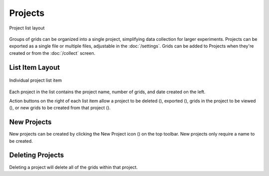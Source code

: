 Projects
========
.. figure:: /_static/images/project_list_framed.png
   :width: 40%
   :align: center
   :alt: Project list layout

   Project list layout

Groups of grids can be organized into a single project, simplifying data collection for larger experiments. Projects can be exported as a single file or multiple files, adjustable in the :doc:`/settings`. Grids can be added to Projects when they're created or from the :doc:`/collect` screen.

List Item Layout
----------------
.. figure:: /_static/images/project_list_item.png
   :width: 60%
   :align: center
   :alt: Project list item

   Individual project list item

Each project in the list contains the project name, number of grids, and date created on the left.

Action buttons on the right of each list item allow a project to be deleted (|delete|), exported (|save|), grids in the project to be viewed (|grid-list|), or new grids to be created from that project (|grid-add|).

New Projects
------------
New projects can be created by clicking the New Project icon (|project-new|) on the top toolbar. New projects only require a name to be created.

Deleting Projects
-----------------
Deleting a project will delete all of the grids within that project.

.. |delete| image:: /_static/icons/delete.png
  :width: 20

.. |save| image:: /_static/icons/save.png
  :width: 20

.. |grid-list| image:: /_static/icons/grid-list.png
  :width: 20

.. |grid-add| image:: /_static/icons/grid-add.png
  :width: 20

.. |project-new| image:: /_static/icons/project-new.png
  :width: 20
